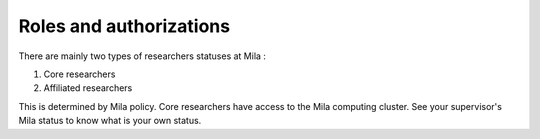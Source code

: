 Roles and authorizations
========================

There are mainly two types of researchers statuses at Mila :

#. Core researchers
#. Affiliated researchers

This is determined by Mila policy. Core researchers have access to the Mila
computing cluster. See your supervisor's Mila status to know what is your own
status.
